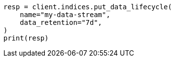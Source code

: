 // This file is autogenerated, DO NOT EDIT
// data-streams/lifecycle/apis/put-lifecycle.asciidoc:78

[source, python]
----
resp = client.indices.put_data_lifecycle(
    name="my-data-stream",
    data_retention="7d",
)
print(resp)
----
